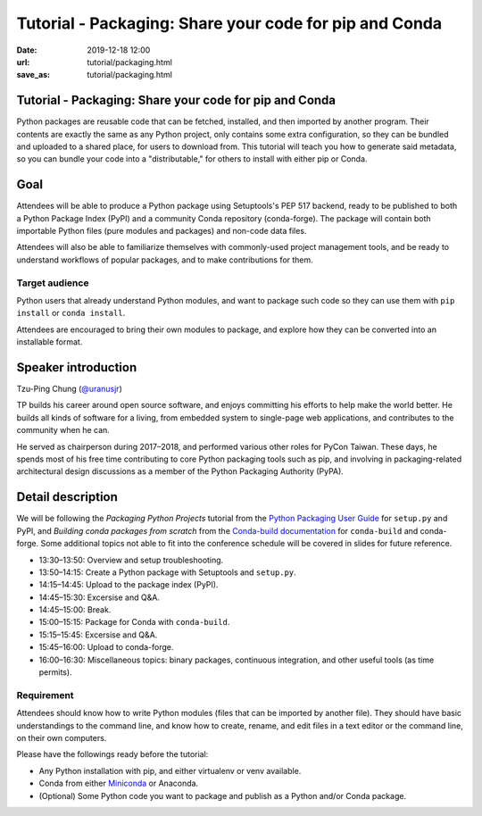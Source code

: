 =======================================================
Tutorial - Packaging: Share your code for pip and Conda
=======================================================

:date: 2019-12-18 12:00
:url: tutorial/packaging.html
:save_as: tutorial/packaging.html

Tutorial - Packaging: Share your code for pip and Conda
=======================================================

Python packages are reusable code that can be fetched, installed, and then
imported by another program. Their contents are exactly the same as any Python
project, only contains some extra configuration, so they can be bundled and
uploaded to a shared place, for users to download from. This tutorial will
teach you how to generate said metadata, so you can bundle your code into a
"distributable," for others to install with either pip or Conda.

Goal
====

Attendees will be able to produce a Python package using Setuptools's PEP 517
backend, ready to be published to both a Python Package Index (PyPI) and a
community Conda repository (conda-forge). The package will contain both
importable Python files (pure modules and packages) and non-code data files.

Attendees will also be able to familiarize themselves with commonly-used
project management tools, and be ready to understand workflows of popular
packages, and to make contributions for them.

Target audience
---------------

Python users that already understand Python modules, and want to package such
code so they can use them with ``pip install`` or ``conda install``.

Attendees are encouraged to bring their own modules to package, and explore how
they can be converted into an installable format.


Speaker introduction
====================

Tzu-Ping Chung (`@uranusjr`_)

.. _`@uranusjr`: https://twitter.com/uranusjr

TP builds his career around open source software, and enjoys committing his
efforts to help make the world better. He builds all kinds of software for a
living, from embedded system to single-page web applications, and contributes
to the community when he can.

He served as chairperson during 2017–2018, and performed various other roles
for PyCon Taiwan. These days, he spends most of his free time contributing to
core Python packaging tools such as pip, and involving in packaging-related
architectural design discussions as a member of the Python Packaging Authority
(PyPA).

Detail description
==================

We will be following the *Packaging Python Projects* tutorial from the
`Python Packaging User Guide`_ for ``setup.py`` and PyPI, and
*Building conda packages from scratch* from the `Conda-build documentation`_
for ``conda-build`` and conda-forge. Some additional topics not able to fit
into the conference schedule will be covered in slides for future reference.

.. _`Python Packaging User Guide`: https://packaging.python.org/
.. _`Conda-build documentation`: https://docs.conda.io/projects/conda-build/

* 13:30–13:50: Overview and setup troubleshooting.
* 13:50–14:15: Create a Python package with Setuptools and ``setup.py``.
* 14:15–14:45: Upload to the package index (PyPI).
* 14:45–15:30: Excersise and Q&A.
* 14:45–15:00: Break.
* 15:00–15:15: Package for Conda with ``conda-build``.
* 15:15–15:45: Excersise and Q&A.
* 15:45–16:00: Upload to conda-forge.
* 16:00–16:30: Miscellaneous topics: binary packages, continuous integration,
  and other useful tools (as time permits).


Requirement
-----------

Attendees should know how to write Python modules (files that can be imported
by another file). They should have basic understandings to the command line,
and know how to create, rename, and edit files in a text editor or the command
line, on their own computers.

Please have the followings ready before the tutorial:

* Any Python installation with pip, and either virtualenv or venv available.
* Conda from either Miniconda_ or Anaconda.
* (Optional) Some Python code you want to package and publish as a Python
  and/or Conda package.

.. _Miniconda: https://conda.io/en/latest/miniconda.html
